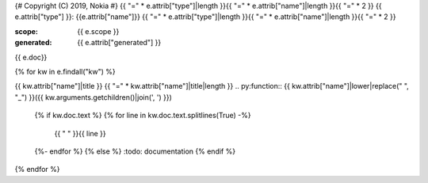 {# Copyright (C) 2019, Nokia #}
{{ "=" * e.attrib["type"]|length }}{{ "=" * e.attrib["name"]|length }}{{ "=" * 2 }}
{{ e.attrib["type"] }}: {{e.attrib["name"]}}
{{ "=" * e.attrib["type"]|length }}{{ "=" * e.attrib["name"]|length }}{{ "=" * 2 }}

:scope: {{ e.scope }}
:generated: {{ e.attrib["generated"] }}

{{ e.doc}}


{% for kw in  e.findall("kw") %}

{{ kw.attrib["name"]|title }}
{{ "=" * kw.attrib["name"]|title|length }}
.. py:function:: {{ kw.attrib["name"]|lower|replace(" ", "_") }}({{ kw.arguments.getchildren()|join(', ') }})

   {% if kw.doc.text %}
   {% for line in  kw.doc.text.splitlines(True) -%}
        {{ "   " }}{{ line }}
   {%- endfor %}
   {% else %}
   :todo: documentation
   {% endif %}


{% endfor %}

